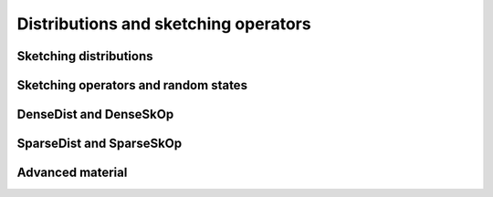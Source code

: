 ***************************************************
Distributions and sketching operators
***************************************************

.. _rngstate_api:


Sketching distributions
=======================

.. doxygenconcept:: RandBLAS::SketchingDistribution
    :project: RandBLAS

.. doxygenfunction:: RandBLAS::isometry_scale_factor(SkDist D)
    :project: RandBLAS


Sketching operators and random states
=====================================

.. dropdown:: Sketching operators
    :animate: fade-in-slide-down
    :color: light
    
    .. doxygenconcept:: RandBLAS::SketchingOperator
        :project: RandBLAS


.. dropdown:: The state of a random number generator
    :animate: fade-in-slide-down
    :color: light

    .. doxygenstruct:: RandBLAS::RNGState
      :project: RandBLAS
      :members:



.. _densedist_and_denseskop_api:

DenseDist and DenseSkOp
============================================

.. doxygenenum:: RandBLAS::DenseDistName
    :project: RandBLAS

.. doxygenstruct:: RandBLAS::DenseDist
   :project: RandBLAS
   :members:

.. doxygenstruct:: RandBLAS::DenseSkOp
   :project: RandBLAS
   :members: 

.. doxygenfunction:: RandBLAS::fill_dense(DenseSkOp &S)
   :project: RandBLAS


.. _sparsedist_and_sparseskop_api:

SparseDist and SparseSkOp
==============================

.. doxygenstruct:: RandBLAS::SparseDist
   :project: RandBLAS
   :members:

.. doxygenstruct:: RandBLAS::SparseSkOp
   :project: RandBLAS
   :members: 

.. doxygenfunction:: RandBLAS::fill_sparse(SparseSkOp &S)
   :project: RandBLAS


Advanced material
=================

.. doxygenfunction:: RandBLAS::fill_dense(blas::Layout layout, const DenseDist &D, int64_t n_rows, int64_t n_cols, int64_t S_ro, int64_t S_co, T *buff, const RNGState<RNG> &seed)
   :project: RandBLAS

